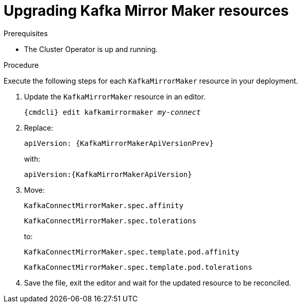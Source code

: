 // Module included in the following assemblies:
//
// assembly-upgrade-resources.adoc

[id='proc-upgrade-kafka-mirror-maker-resources-{context}']
= Upgrading Kafka Mirror Maker resources

.Prerequisites

* The Cluster Operator is up and running.

.Procedure
Execute the following steps for each `KafkaMirrorMaker` resource in your deployment.

. Update the `KafkaMirrorMaker` resource in an editor.
+
[source,shell,subs="+quotes,attributes"]
----
{cmdcli} edit kafkamirrormaker _my-connect_
----

. Replace:
+
[source,shell,subs="attributes"]
----
apiVersion: {KafkaMirrorMakerApiVersionPrev}
----
+
with:
+
[source,shell,subs="attributes"]
----
apiVersion:{KafkaMirrorMakerApiVersion}
----

. Move:
+
[source,shell]
----
KafkaConnectMirrorMaker.spec.affinity
----
+
[source,shell]
----
KafkaConnectMirrorMaker.spec.tolerations
----
+
to:
+
[source,shell]
----
KafkaConnectMirrorMaker.spec.template.pod.affinity
----
+
[source,shell]
----
KafkaConnectMirrorMaker.spec.template.pod.tolerations
----

. Save the file, exit the editor and wait for the updated resource to be reconciled.
